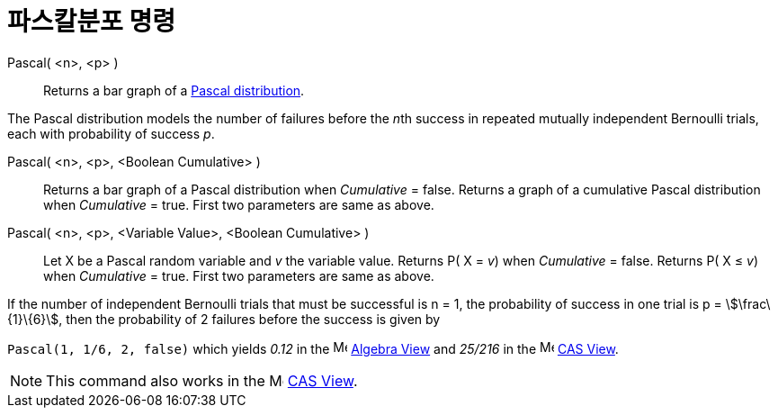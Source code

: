 = 파스칼분포 명령
:page-en: commands/Pascal
ifdef::env-github[:imagesdir: /ko/modules/ROOT/assets/images]

Pascal( <n>, <p> )::
  Returns a bar graph of a https://en.wikipedia.org/wiki/Negative_binomial_distribution[Pascal distribution].

The Pascal distribution models the number of failures before the __n__th success in repeated mutually independent
Bernoulli trials, each with probability of success _p_.

Pascal( <n>, <p>, <Boolean Cumulative> )::
  Returns a bar graph of a Pascal distribution when _Cumulative_ = false.
  Returns a graph of a cumulative Pascal distribution when _Cumulative_ = true.
  First two parameters are same as above.

Pascal( <n>, <p>, <Variable Value>, <Boolean Cumulative> )::
  Let X be a Pascal random variable and _v_ the variable value.
  Returns P( X = _v_) when _Cumulative_ = false.
  Returns P( X ≤ _v_) when _Cumulative_ = true.
  First two parameters are same as above.

[EXAMPLE]
====

If the number of independent Bernoulli trials that must be successful is n = 1, the probability of success in one trial
is p = stem:[\frac\{1}\{6}], then the probability of 2 failures before the success is given by

`++ Pascal(1, 1/6, 2, false)++` which yields _0.12_ in the image:16px-Menu_view_algebra.svg.png[Menu view
algebra.svg,width=16,height=16] xref:/s_index_php?title=Algebra_View_action=edit_redlink=1.adoc[Algebra View] and
_25/216_ in the image:16px-Menu_view_cas.svg.png[Menu view cas.svg,width=16,height=16]
xref:/s_index_php?title=CAS_View_action=edit_redlink=1.adoc[CAS View].

====

[NOTE]
====

This command also works in the image:16px-Menu_view_cas.svg.png[Menu view cas.svg,width=16,height=16]
xref:/s_index_php?title=CAS_View_action=edit_redlink=1.adoc[CAS View].

====
